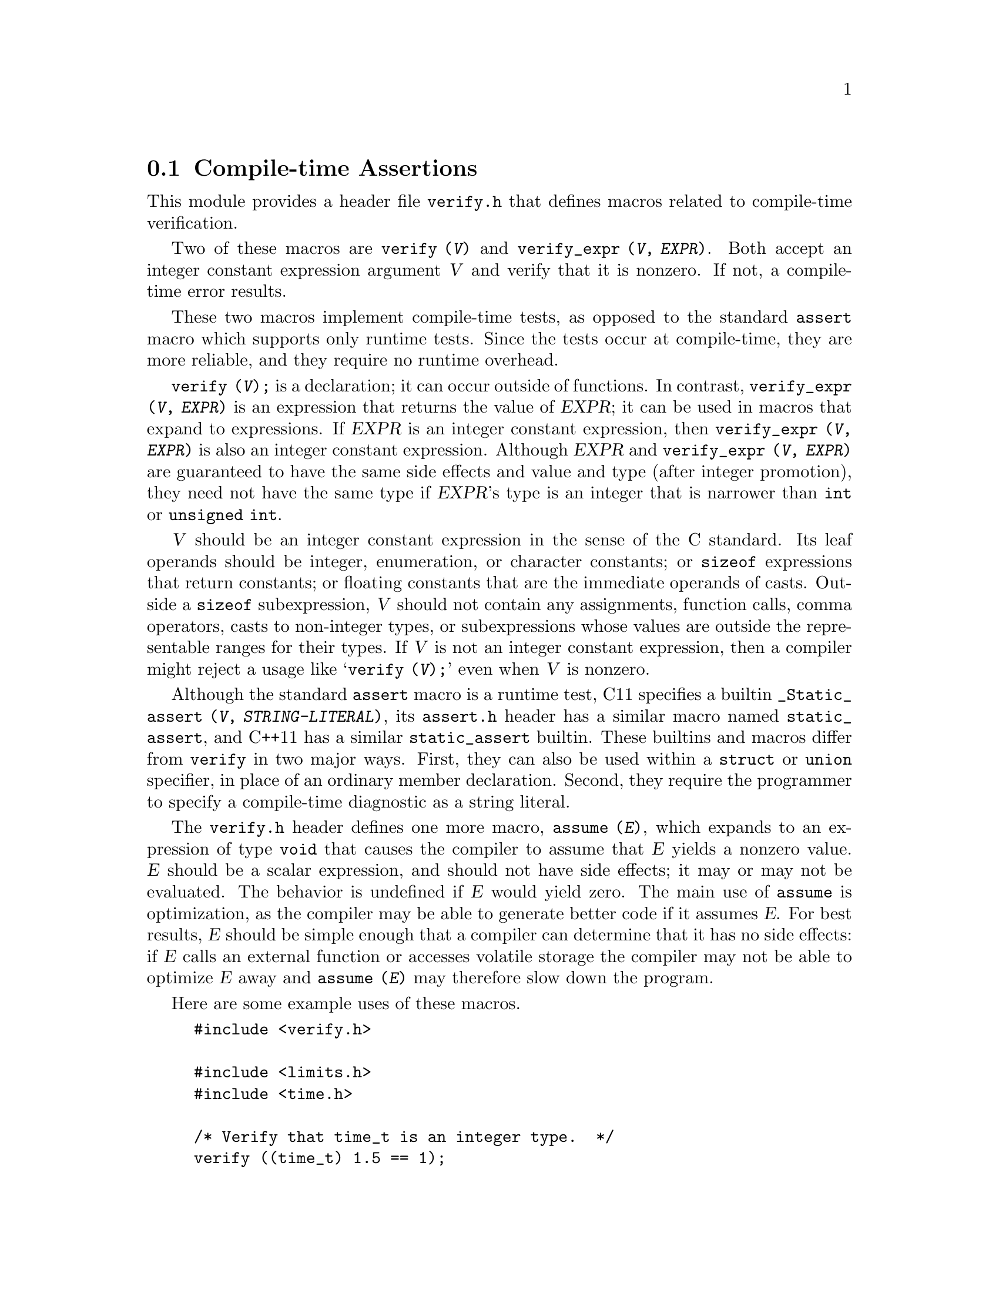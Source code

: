 @c GNU verify module documentation

@c Copyright (C) 2006, 2009-2018 Free Software Foundation, Inc.

@c Permission is granted to copy, distribute and/or modify this document
@c under the terms of the GNU Free Documentation License, Version 1.3
@c or any later version published by the Free Software Foundation;
@c with no Invariant Sections, no Front-Cover Texts, and no Back-Cover
@c Texts.  A copy of the license is included in the ``GNU Free
@c Documentation License'' file as part of this distribution.

@node Compile-time Assertions
@section Compile-time Assertions

@cindex assertion
@findex verify
@findex verify_expr

This module provides a header file @file{verify.h} that defines
macros related to compile-time verification.

Two of these macros are @code{verify (@var{V})} and @code{verify_expr
(@var{V}, @var{EXPR})}.  Both accept an integer constant expression
argument @var{V} and verify that it is nonzero.  If not, a compile-time error
results.

These two macros implement compile-time tests, as opposed to
the standard @code{assert} macro which supports only runtime tests.
Since the tests occur at compile-time, they are more reliable, and
they require no runtime overhead.

@code{verify (@var{V});} is a declaration; it can occur outside of
functions.  In contrast, @code{verify_expr (@var{V}, @var{EXPR})} is
an expression that returns the value of @var{EXPR}; it can be used in
macros that expand to expressions.  If @var{EXPR} is an integer
constant expression, then @code{verify_expr (@var{V}, @var{EXPR})} is
also an integer constant expression.  Although @var{EXPR} and
@code{verify_expr (@var{V}, @var{EXPR})}@ are guaranteed to have the
same side effects and value and type (after integer promotion), they
need not have the same type if @var{EXPR}'s type is an integer that is
narrower than @code{int} or @code{unsigned int}.

@var{V} should be an integer constant expression in the sense
of the C standard.  Its leaf operands should be integer, enumeration,
or character constants; or @code{sizeof} expressions that return
constants; or floating constants that are the immediate operands of
casts.  Outside a @code{sizeof} subexpression, @var{V} should
not contain any assignments, function calls, comma operators, casts to
non-integer types, or subexpressions whose values are outside the
representable ranges for their types.  If @var{V} is not an
integer constant expression, then a compiler might reject a usage like
@samp{verify (@var{V});} even when @var{V} is
nonzero.

Although the standard @code{assert} macro is a runtime test, C11
specifies a builtin @code{_Static_assert (@var{V},
@var{STRING-LITERAL})}, its @file{assert.h} header has a similar macro
named @code{static_assert}, and C++11 has a similar
@code{static_assert} builtin.  These builtins and macros differ
from @code{verify} in two major ways.  First, they can also be used
within a @code{struct} or @code{union} specifier, in place of an
ordinary member declaration.  Second, they require the programmer to
specify a compile-time diagnostic as a string literal.

The @file{verify.h} header defines one more macro, @code{assume
(@var{E})}, which expands to an expression of type @code{void}
that causes the compiler to assume that @var{E} yields a nonzero
value.  @var{E} should be a scalar expression, and should not
have side effects; it may or may not be evaluated.  The behavior is
undefined if @var{E} would yield zero.  The main use of @code{assume}
is optimization, as the compiler may be able to generate better code
if it assumes @var{E}.  For best results, @var{E} should be simple
enough that a compiler can determine that it has no side effects: if
@var{E} calls an external function or accesses volatile storage the
compiler may not be able to optimize @var{E} away and @code{assume
(@var{E})} may therefore slow down the program.

Here are some example uses of these macros.

@example
#include <verify.h>

#include <limits.h>
#include <time.h>

/* Verify that time_t is an integer type.  */
verify ((time_t) 1.5 == 1);

/* Verify that time_t is no smaller than int.  */
verify (sizeof (int) <= sizeof (time_t));

/* Verify that time_t is signed.  */
verify ((time_t) -1 < 0);

/* Verify that time_t uses two's complement representation.  */
verify (~ (time_t) -1 == 0);

/* Return the maximum value of the integer type T,
   verifying that T is an unsigned integer type.
   The cast to (T) is outside the call to verify_expr
   so that the result is of type T
   even when T is narrower than unsigned int.  */
#define MAX_UNSIGNED_VAL(t) \
   ((T) verify_expr (0 < (T) -1, -1))

/* Return T divided by CHAR_MAX + 1, where behavior is
   undefined if T < 0.  In the common case where CHAR_MAX
   is 127 the compiler can therefore implement the division
   by shifting T right 7 bits, an optimization that would
   not be valid if T were negative.  */
time_t
time_index (time_t t)
@{
  assume (0 <= t);
  return t / (CHAR_MAX + 1);
@}


@end example
